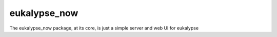eukalypse_now
=============

The eukalypse_now package, at its core, is just a simple server and web UI for eukalypse


